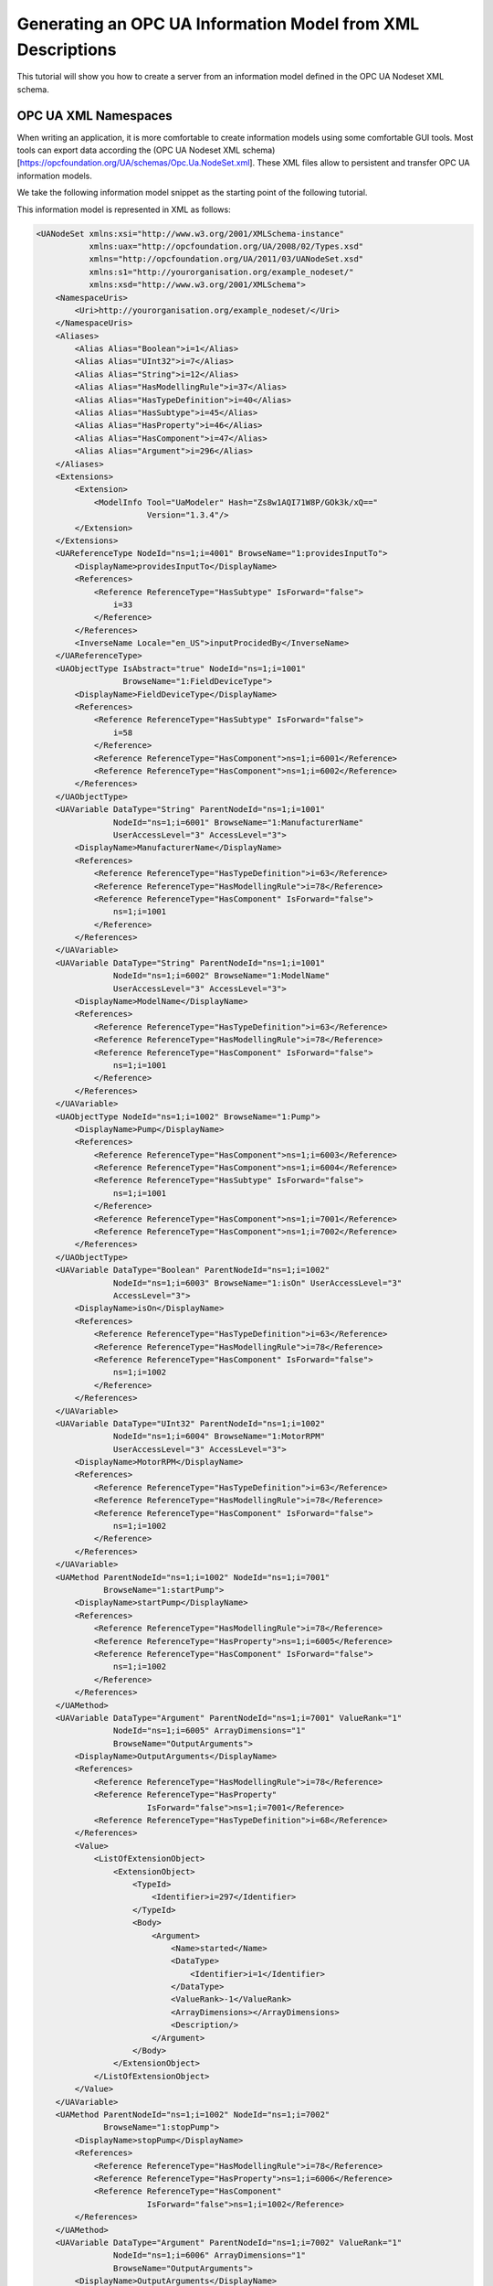 Generating an OPC UA Information Model from XML Descriptions
------------------------------------------------------------

This tutorial will show you how to create a server from an information model defined in the OPC UA Nodeset XML schema.

OPC UA XML Namespaces
^^^^^^^^^^^^^^^^^^^^^^

When writing an application, it is more comfortable to create information models using some comfortable GUI tools. Most tools can export data according the (OPC UA Nodeset XML schema)[https://opcfoundation.org/UA/schemas/Opc.Ua.NodeSet.xml]. These XML files allow to persistent and transfer OPC UA information models.


We take the following information model snippet as the starting point of the following tutorial.

.. graphviz::

    digraph tree {

    fixedsize=true;
    node [width=2, height=0, shape=box, fillcolor="#E5E5E5", concentrate=true]

    node_root [label="<<ObjectType>>\nFieldDeviceType"]

    { rank=same
      point_1 [shape=point]
      node_1 [label="<<Variable>>\nManufacturerName"] }
    node_root -> point_1 [arrowhead=none]
    point_1 -> node_1 [label="hasComponent"]

    { rank=same
      point_2 [shape=point]
      node_2 [label="<<Variable>>\nModelName"] }
    point_1 -> point_2 [arrowhead=none]
    point_2 -> node_2 [label="hasComponent"]

    {  rank=same
       point_3 [shape=point]
       node_3 [label="<<ObjectType>>\nPump"] }
    point_2 -> point_3 [arrowhead=none]
    point_3 -> node_3 [label="hasSubtype"]

    {  rank=same
       point_4 [shape=point]
       node_4 [label="<<Variable>>\nMotorRPM"] }
    node_3 -> point_4 [arrowhead=none]
    point_4 -> node_4 [label="hasComponent"]

    {  rank=same
       point_5 [shape=point]
       node_5 [label="<<Variable>>\nisOn"] }
    point_4 -> point_5 [arrowhead=none]
    point_5 -> node_5 [label="hasComponent"]

    {  rank=same
       point_6 [shape=point]
       node_6 [label="<<Method>>\nstartPump"]
       node_8 [label="<<Variable>>\nOutputArguments"] }
    point_5 -> point_6 [arrowhead=none]
    point_6 -> node_6 [label="hasComponent"]
    node_6 -> node_8 [label="hasProperty"]

    {  rank=same
       point_7 [shape=point]
       node_7 [label="<<Method>>\nstopPump"]
       node_9 [label="<<Variable>>\nOutputArguments"] }
    point_6 -> point_7 [arrowhead=none]
    point_7 -> node_7 [label="hasComponent"]
    node_7 -> node_9 [label="hasProperty"]

    }

This information model is represented in XML as follows:

.. code-block:: xml

    <UANodeSet xmlns:xsi="http://www.w3.org/2001/XMLSchema-instance"
               xmlns:uax="http://opcfoundation.org/UA/2008/02/Types.xsd"
               xmlns="http://opcfoundation.org/UA/2011/03/UANodeSet.xsd"
               xmlns:s1="http://yourorganisation.org/example_nodeset/"
               xmlns:xsd="http://www.w3.org/2001/XMLSchema">
        <NamespaceUris>
            <Uri>http://yourorganisation.org/example_nodeset/</Uri>
        </NamespaceUris>
        <Aliases>
            <Alias Alias="Boolean">i=1</Alias>
            <Alias Alias="UInt32">i=7</Alias>
            <Alias Alias="String">i=12</Alias>
            <Alias Alias="HasModellingRule">i=37</Alias>
            <Alias Alias="HasTypeDefinition">i=40</Alias>
            <Alias Alias="HasSubtype">i=45</Alias>
            <Alias Alias="HasProperty">i=46</Alias>
            <Alias Alias="HasComponent">i=47</Alias>
            <Alias Alias="Argument">i=296</Alias>
        </Aliases>
        <Extensions>
            <Extension>
                <ModelInfo Tool="UaModeler" Hash="Zs8w1AQI71W8P/GOk3k/xQ=="
                           Version="1.3.4"/>
            </Extension>
        </Extensions>
        <UAReferenceType NodeId="ns=1;i=4001" BrowseName="1:providesInputTo">
            <DisplayName>providesInputTo</DisplayName>
            <References>
                <Reference ReferenceType="HasSubtype" IsForward="false">
                    i=33
                </Reference>
            </References>
            <InverseName Locale="en_US">inputProcidedBy</InverseName>
        </UAReferenceType>
        <UAObjectType IsAbstract="true" NodeId="ns=1;i=1001"
                      BrowseName="1:FieldDeviceType">
            <DisplayName>FieldDeviceType</DisplayName>
            <References>
                <Reference ReferenceType="HasSubtype" IsForward="false">
                    i=58
                </Reference>
                <Reference ReferenceType="HasComponent">ns=1;i=6001</Reference>
                <Reference ReferenceType="HasComponent">ns=1;i=6002</Reference>
            </References>
        </UAObjectType>
        <UAVariable DataType="String" ParentNodeId="ns=1;i=1001"
                    NodeId="ns=1;i=6001" BrowseName="1:ManufacturerName"
                    UserAccessLevel="3" AccessLevel="3">
            <DisplayName>ManufacturerName</DisplayName>
            <References>
                <Reference ReferenceType="HasTypeDefinition">i=63</Reference>
                <Reference ReferenceType="HasModellingRule">i=78</Reference>
                <Reference ReferenceType="HasComponent" IsForward="false">
                    ns=1;i=1001
                </Reference>
            </References>
        </UAVariable>
        <UAVariable DataType="String" ParentNodeId="ns=1;i=1001"
                    NodeId="ns=1;i=6002" BrowseName="1:ModelName"
                    UserAccessLevel="3" AccessLevel="3">
            <DisplayName>ModelName</DisplayName>
            <References>
                <Reference ReferenceType="HasTypeDefinition">i=63</Reference>
                <Reference ReferenceType="HasModellingRule">i=78</Reference>
                <Reference ReferenceType="HasComponent" IsForward="false">
                    ns=1;i=1001
                </Reference>
            </References>
        </UAVariable>
        <UAObjectType NodeId="ns=1;i=1002" BrowseName="1:Pump">
            <DisplayName>Pump</DisplayName>
            <References>
                <Reference ReferenceType="HasComponent">ns=1;i=6003</Reference>
                <Reference ReferenceType="HasComponent">ns=1;i=6004</Reference>
                <Reference ReferenceType="HasSubtype" IsForward="false">
                    ns=1;i=1001
                </Reference>
                <Reference ReferenceType="HasComponent">ns=1;i=7001</Reference>
                <Reference ReferenceType="HasComponent">ns=1;i=7002</Reference>
            </References>
        </UAObjectType>
        <UAVariable DataType="Boolean" ParentNodeId="ns=1;i=1002"
                    NodeId="ns=1;i=6003" BrowseName="1:isOn" UserAccessLevel="3"
                    AccessLevel="3">
            <DisplayName>isOn</DisplayName>
            <References>
                <Reference ReferenceType="HasTypeDefinition">i=63</Reference>
                <Reference ReferenceType="HasModellingRule">i=78</Reference>
                <Reference ReferenceType="HasComponent" IsForward="false">
                    ns=1;i=1002
                </Reference>
            </References>
        </UAVariable>
        <UAVariable DataType="UInt32" ParentNodeId="ns=1;i=1002"
                    NodeId="ns=1;i=6004" BrowseName="1:MotorRPM"
                    UserAccessLevel="3" AccessLevel="3">
            <DisplayName>MotorRPM</DisplayName>
            <References>
                <Reference ReferenceType="HasTypeDefinition">i=63</Reference>
                <Reference ReferenceType="HasModellingRule">i=78</Reference>
                <Reference ReferenceType="HasComponent" IsForward="false">
                    ns=1;i=1002
                </Reference>
            </References>
        </UAVariable>
        <UAMethod ParentNodeId="ns=1;i=1002" NodeId="ns=1;i=7001"
                  BrowseName="1:startPump">
            <DisplayName>startPump</DisplayName>
            <References>
                <Reference ReferenceType="HasModellingRule">i=78</Reference>
                <Reference ReferenceType="HasProperty">ns=1;i=6005</Reference>
                <Reference ReferenceType="HasComponent" IsForward="false">
                    ns=1;i=1002
                </Reference>
            </References>
        </UAMethod>
        <UAVariable DataType="Argument" ParentNodeId="ns=1;i=7001" ValueRank="1"
                    NodeId="ns=1;i=6005" ArrayDimensions="1"
                    BrowseName="OutputArguments">
            <DisplayName>OutputArguments</DisplayName>
            <References>
                <Reference ReferenceType="HasModellingRule">i=78</Reference>
                <Reference ReferenceType="HasProperty"
                           IsForward="false">ns=1;i=7001</Reference>
                <Reference ReferenceType="HasTypeDefinition">i=68</Reference>
            </References>
            <Value>
                <ListOfExtensionObject>
                    <ExtensionObject>
                        <TypeId>
                            <Identifier>i=297</Identifier>
                        </TypeId>
                        <Body>
                            <Argument>
                                <Name>started</Name>
                                <DataType>
                                    <Identifier>i=1</Identifier>
                                </DataType>
                                <ValueRank>-1</ValueRank>
                                <ArrayDimensions></ArrayDimensions>
                                <Description/>
                            </Argument>
                        </Body>
                    </ExtensionObject>
                </ListOfExtensionObject>
            </Value>
        </UAVariable>
        <UAMethod ParentNodeId="ns=1;i=1002" NodeId="ns=1;i=7002"
                  BrowseName="1:stopPump">
            <DisplayName>stopPump</DisplayName>
            <References>
                <Reference ReferenceType="HasModellingRule">i=78</Reference>
                <Reference ReferenceType="HasProperty">ns=1;i=6006</Reference>
                <Reference ReferenceType="HasComponent"
                           IsForward="false">ns=1;i=1002</Reference>
            </References>
        </UAMethod>
        <UAVariable DataType="Argument" ParentNodeId="ns=1;i=7002" ValueRank="1"
                    NodeId="ns=1;i=6006" ArrayDimensions="1"
                    BrowseName="OutputArguments">
            <DisplayName>OutputArguments</DisplayName>
            <References>
                <Reference ReferenceType="HasModellingRule">i=78</Reference>
                <Reference ReferenceType="HasProperty" IsForward="false">
                    ns=1;i=7002
                </Reference>
                <Reference ReferenceType="HasTypeDefinition">i=68</Reference>
            </References>
            <Value>
                <ListOfExtensionObject>
                    <ExtensionObject>
                        <TypeId>
                            <Identifier>i=297</Identifier>
                        </TypeId>
                        <Body>
                            <Argument>
                                <Name>stopped</Name>
                                <DataType>
                                    <Identifier>i=1</Identifier>
                                </DataType>
                                <ValueRank>-1</ValueRank>
                                <ArrayDimensions></ArrayDimensions>
                                <Description/>
                            </Argument>
                        </Body>
                    </ExtensionObject>
                </ListOfExtensionObject>
            </Value>
        </UAVariable>
    </UANodeSet>

**TODO** Some modelers prepends the namespace qualifier "uax:" to some fields - this is not supported by the namespace compiler, who has strict aliasing rules concerning field names. If a datatype defines a field called "Argument", the compiler expects to find "<Argument>" tags, not "<uax:Argument>".


open62541 Namespace Compiler
^^^^^^^^^^^^^^^^^^^^^^^^^^^^
open62541 contains a python based namespace compiler that can transform these information model definitions into a working server.
Note that the namespace compiler you can find in the *tools* subfolder is *not* an XML transformation tool but a compiler. That means that it will create an internal representation when parsing the XML files and attempt to understand and verify the correctness of this representation in order to generate C Code.


Compile the namespace into C-code
~~~~~~~~~~~~~~~~~~~~~~~~~~~~~~~~~
In its simplest form, an invokation of the namespace compiler will look like this:

.. code-block:: bash

   $ python ./generate_open62541CCode.py <Opc.Ua.NodeSet2.xml> myNS.xml myNS

The first argument points to the XML definition of the standard-defined namespace 0. Namespace 0 is assumed to be loaded beforehand and provides definitions for data type, reference types, and so. The second argument points to the user-defined information model (``myNS.xml``), whose nodes will be added to the abstract syntax tree. The script will then creates the files ``myNS.c`` and ``myNS.h`` containing the C code and its header necessary to instantiate those namespaces. The code for actually creating the namespace can then be called with ``myNS(UA_Server *server);``.


Integration into CMake
~~~~~~~~~~~~~~~~~~~~~~
Although it is possible to run the compiler this way, it is highly discouraged. If you care to examine the CMakeLists.txt (toplevel directory), you will find that compiling the stack with ``-DUA_ENABLE_GENERATE_NAMESPACE0`` will execute the following command::

  COMMAND ${PYTHON_EXECUTABLE} ${PROJECT_SOURCE_DIR}/tools/pyUANamespace/generate_open62541CCode.py
    -i ${PROJECT_SOURCE_DIR}/tools/pyUANamespace/NodeID_AssumeExternal.txt
    -s description -b ${PROJECT_SOURCE_DIR}/tools/pyUANamespace/NodeID_Blacklist.txt 
    ${PROJECT_SOURCE_DIR}/tools/schema/namespace0/${GENERATE_NAMESPACE0_FILE} 
    ${PROJECT_BINARY_DIR}/src_generated/ua_namespaceinit_generated

Albeit a bit more complicated than the previous description, you can see that a the namespace 0 XML file is loaded in the line before the last, and that the output will be in ``ua_namespaceinit_generated.c/h``. In order to take advantage of the namespace compiler, we will simply append our nodeset to this call and have cmake care for the rest. Modify the CMakeLists.txt line above to contain the relative path to your own XML file like this::

  COMMAND ${PYTHON_EXECUTABLE} ${PROJECT_SOURCE_DIR}/tools/pyUANamespace/generate_open62541CCode.py 
    -i ${PROJECT_SOURCE_DIR}/tools/pyUANamespace/NodeID_AssumeExternal.txt
    -s description -b ${PROJECT_SOURCE_DIR}/tools/pyUANamespace/NodeID_Blacklist.txt 
    ${PROJECT_SOURCE_DIR}/tools/schema/namespace0/${GENERATE_NAMESPACE0_FILE} 
    ${PROJECT_SOURCE_DIR}/<relative>/<path>/<to>/<your>/<namespace>.xml
    ${PROJECT_BINARY_DIR}/src_generated/ua_namespaceinit_generated

Always make sure that your XML file comes *after* namespace 0. Also, take into consideration that any node ID's you specify that already exist in previous files will overwrite the previous file (yes, you could intentionally overwrite the NS0 Server node if you wanted to). The namespace compiler will now automatically embedd you namespace definitions into the namespace of the server. So in total, all that was necessary was:
  
  * Creating your namespace XML description
  * Adding the relative path to the file into CMakeLists.txt
  * Compiling the stack

After adding your XML file to CMakeLists.txt, rerun cmake in your build directory and enable ``DUA_ENABLE_GENERATE_NAMESPACE0``. Make especially sure that you are using the option ``CMAKE_BUILD_TYPE=Debug``. The generated namespace contains more than 30000 lines of code and many strings. Optimizing this amount of code with -O2 or -Os options will require several hours on most PCs! Also make sure to enable ``-DUA_ENABLE_METHODCALLS``, as namespace 0 does contain methods that need to be encoded

.. code-block:: bash
  
  $ cmake -DCMAKE_BUILD_TYPE=Debug -DUA_ENABLE_METHODCALLS=On \
          -BUILD_EXAMPLECLIENT=On -BUILD_EXAMPLESERVER=On \
          -DUA_ENABLE_GENERATE_NAMESPACE0=On ../
  -- Git version: v0.1.0-RC4-403-g198597c-dirty
  -- Configuring done
  -- Generating done
  -- Build files have been written to: /home/ichrispa/work/svn/working_copies/open62541/build

  $ make
  [  3%] Generating src_generated/ua_nodeids.h
  [  6%] Generating src_generated/ua_types_generated.c, src_generated/ua_types_generated.h
  [ 10%] Generating src_generated/ua_transport_generated.c, src_generated/ua_transport_generated.h
  [ 13%] Generating src_generated/ua_namespaceinit_generated.c, src_generated/ua_namespaceinit_generated.h

At this point, the make process will most likely hang for 30-60s until the namespace is parsed, checked, linked and finally generated (be patient). It should continue as follows::
  
  Scanning dependencies of target open62541-object
  [ 17%] Building C object CMakeFiles/open62541-object.dir/src/ua_types.c.o
  [ 20%] Building C object CMakeFiles/open62541-object.dir/src/ua_types_encoding_binary.c.o                                                                                                 
  [ 24%] Building C object CMakeFiles/open62541-object.dir/src_generated/ua_types_generated.c.o                                                                                             
  [ 27%] Building C object CMakeFiles/open62541-object.dir/src_generated/ua_transport_generated.c.o                                                                                         
  [ 31%] Building C object CMakeFiles/open62541-object.dir/src/ua_connection.c.o                                                                                                            
  [ 34%] Building C object CMakeFiles/open62541-object.dir/src/ua_securechannel.c.o                                                                                                         
  [ 37%] Building C object CMakeFiles/open62541-object.dir/src/ua_session.c.o                                                                                                               
  [ 41%] Building C object CMakeFiles/open62541-object.dir/src/server/ua_server.c.o                                                                                                         
  [ 44%] Building C object CMakeFiles/open62541-object.dir/src/server/ua_server_addressspace.c.o                                                                                            
  [ 48%] Building C object CMakeFiles/open62541-object.dir/src/server/ua_server_binary.c.o                                                                                                  
  [ 51%] Building C object CMakeFiles/open62541-object.dir/src/server/ua_nodes.c.o                                                                                                          
  [ 55%] Building C object CMakeFiles/open62541-object.dir/src/server/ua_server_worker.c.o                                                                                                  
  [ 58%] Building C object CMakeFiles/open62541-object.dir/src/server/ua_securechannel_manager.c.o                                                                                          
  [ 62%] Building C object CMakeFiles/open62541-object.dir/src/server/ua_session_manager.c.o                                                                                                
  [ 65%] Building C object CMakeFiles/open62541-object.dir/src/server/ua_services_discovery.c.o                                                                                             
  [ 68%] Building C object CMakeFiles/open62541-object.dir/src/server/ua_services_securechannel.c.o                                                                                         
  [ 72%] Building C object CMakeFiles/open62541-object.dir/src/server/ua_services_session.c.o                                                                                               
  [ 75%] Building C object CMakeFiles/open62541-object.dir/src/server/ua_services_attribute.c.o                                                                                             
  [ 79%] Building C object CMakeFiles/open62541-object.dir/src/server/ua_services_nodemanagement.c.o                                                                                        
  [ 82%] Building C object CMakeFiles/open62541-object.dir/src/server/ua_services_view.c.o                                                                                                  
  [ 86%] Building C object CMakeFiles/open62541-object.dir/src/client/ua_client.c.o                                                                                                         
  [ 89%] Building C object CMakeFiles/open62541-object.dir/examples/networklayer_tcp.c.o                                                                                                    
  [ 93%] Building C object CMakeFiles/open62541-object.dir/examples/logger_stdout.c.o                                                                                                       
  [ 96%] Building C object CMakeFiles/open62541-object.dir/src_generated/ua_namespaceinit_generated.c.o 

And at this point, you are going to see the compiler hanging again. If you specified ``-DCMAKE_BUILD_TYPE=Debug``, you are looking at about 5-10 seconds of waiting. If you forgot, you can now drink a cup of coffee, go to the movies or take a loved one out for dinner (or abort the build with CTRL+C). Shortly after::

  [ 83%] Building C object CMakeFiles/open62541-object.dir/src/server/ua_services_call.c.o
  [ 86%] Building C object CMakeFiles/open62541-object.dir/src/server/ua_nodestore.c.o
  [100%] Built target open62541-object
  Scanning dependencies of target open62541
  Linking C shared library libopen62541.so
  [100%] Built target open62541

If you open the header ``src_generated/ua_namespaceinit_generated.h`` and take a short look at the generated defines, you will notice the following definitions have been created:

.. code-block:: c
  
  #define UA_NS1ID_PROVIDESINPUTTO
  #define UA_NS1ID_FIELDDEVICE
  #define UA_NS1ID_PUMP
  #define UA_NS1ID_STARTPUMP
  #define UA_NS1ID_STOPPUMP

These definitions are generated for all types, but not variables, objects or views (as their names may be ambiguous and may not a be unique identifier). You can use these definitions in your code as you already used the ``UA_NS0ID_`` equivalents.
  
Now switch back to your own source directory and update your libopen62541 library (in case you have not linked it into the build folder). Compile our example server as follows::
  
  ichrispa@Cassandra:open62541/build-tutorials> gcc -g -std=c99 -Wl,-rpath,`pwd` -I ./include -L . -DUA_ENABLE_METHODCALLS -o server ./server.c -lopen62541

Note that we need to also define the method-calls here, as the header files may choose to ommit functions such as UA_Server_addMethodNode() if they believe you do not use them. If you run the server, you should now see a new dataType in the browse path ``/Types/ObjectTypes/BaseObjectType/FieldDevice`` when viewing the nodes in UAExpert.

If you take a look at any of the variables, like ``ManufacturerName``, you will notice it is shown as a Boolean; this is not an error. The node does not include a variant and as you learned in our previous tutorial, it is that variant that would hold the dataType ID.
  
A minor list of some of the miriad things that can go wrong:
  * Your file was not found. The namespace compiler will complain, print a help message, and exit.
  * A structure/DataType you created with a value was not encoded. The namespace compiler can currently not handle nested extensionObjects.
  * Nodes are not or wrongly encoded or you get nodeId errors.  The namespace compiler can currently not encode bytestring or guid node id's and external server uris are not supported either.
  * You get compiler complaints for non-existant variants. Check that you have removed any namespace qualifiers (like "uax:") from the XML file.
  * You get "invalid reference to addMethodNode" style errors. Make sure ``-DUA_ENABLE_METHODCALLS=On`` is defined.
